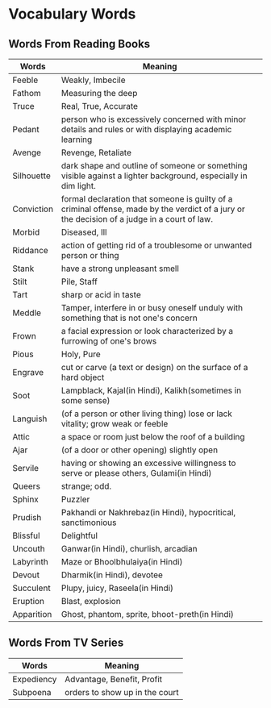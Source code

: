 * Vocabulary Words

** Words From Reading Books

   | Words      | Meaning                                                                                                                                      |
   |------------+----------------------------------------------------------------------------------------------------------------------------------------------|
   | Feeble     | Weakly, Imbecile                                                                                                                             |
   | Fathom     | Measuring the deep                                                                                                                           |
   | Truce      | Real, True, Accurate                                                                                                                         |
   | Pedant     | person who is excessively concerned with minor details and rules or with displaying academic learning                                        |
   | Avenge     | Revenge, Retaliate                                                                                                                           |
   | Silhouette | dark shape and outline of someone or something visible against a lighter background, especially in dim light.                                |
   | Conviction | formal declaration that someone is guilty of a criminal offense, made by the verdict of a jury or the decision of a judge in a court of law. |
   | Morbid     | Diseased, Ill                                                                                                                                |
   | Riddance   | action of getting rid of a troublesome or unwanted person or thing                                                                           |
   | Stank      | have a strong unpleasant smell                                                                                                               |
   | Stilt      | Pile, Staff                                                                                                                                  |
   | Tart       | sharp or acid in taste                                                                                                                       |
   | Meddle     | Tamper, interfere in or busy oneself unduly with something that is not one's concern                                                         |
   | Frown      | a facial expression or look characterized by a furrowing of one's brows                                                                      |
   | Pious      | Holy, Pure                                                                                                                                   |
   | Engrave    | cut or carve (a text or design) on the surface of a hard object                                                                              |
   | Soot       | Lampblack, Kajal(in Hindi), Kalikh(sometimes in some sense)                                                                                  |
   | Languish   | (of a person or other living thing) lose or lack vitality; grow weak or feeble                                                               |
   | Attic      | a space or room just below the roof of a building                                                                                            |
   | Ajar       | (of a door or other opening) slightly open                                                                                                   |
   | Servile    | having or showing an excessive willingness to serve or please others, Gulami(in Hindi)                                                       |
   | Queers     | strange; odd.                                                                                                                                |
   | Sphinx     | Puzzler                                                                                                                                      |
   | Prudish    | Pakhandi or Nakhrebaz(in Hindi), hypocritical, sanctimonious                                                                                 |
   | Blissful   | Delightful                                                                                                                                   |
   | Uncouth    | Ganwar(in Hindi), churlish, arcadian                                                                                                         |
   | Labyrinth  | Maze or Bhoolbhulaiya(in Hindi)                                                                                                              |
   | Devout     | Dharmik(in Hindi), devotee                                                                                                                   |
   | Succulent  | Plupy, juicy, Raseela(in Hindi)                                                                                                              |
   | Eruption   | Blast, explosion                                                                                                                             |
   | Apparition | Ghost, phantom, sprite, bhoot-preth(in Hindi)                                                                                               |

** Words From TV Series

   | Words      | Meaning                         |
   |------------+---------------------------------|
   | Expediency | Advantage, Benefit, Profit      |
   | Subpoena   | orders to show  up in the court |
